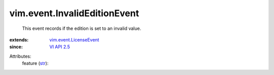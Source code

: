 .. _str: https://docs.python.org/2/library/stdtypes.html

.. _VI API 2.5: ../../vim/version.rst#vimversionversion2

.. _vim.event.LicenseEvent: ../../vim/event/LicenseEvent.rst


vim.event.InvalidEditionEvent
=============================
  This event records if the edition is set to an invalid value.
:extends: vim.event.LicenseEvent_
:since: `VI API 2.5`_

Attributes:
    feature (`str`_):

